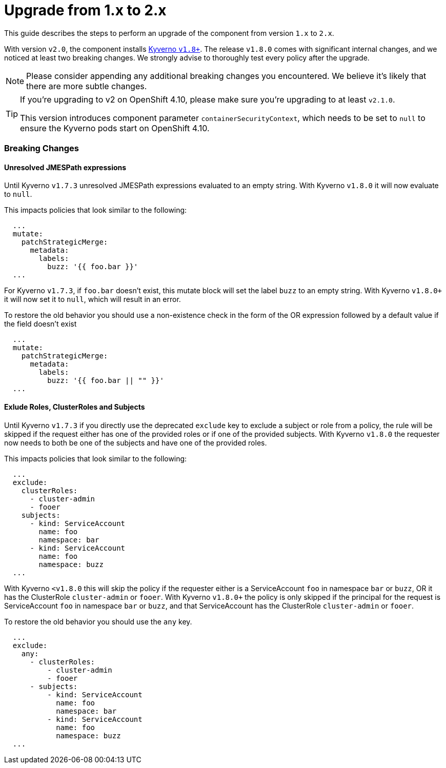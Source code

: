 = Upgrade from 1.x to 2.x

This guide describes the steps to perform an upgrade of the component from version `1.x` to `2.x`.

With version `v2.0`, the component installs https://github.com/kyverno/kyverno/releases/tag/v1.8.0[Kyverno `v1.8+`].
The release `v1.8.0` comes with significant internal changes, and we noticed at least two breaking changes.
We strongly advise to thoroughly test every policy after the upgrade.

NOTE: Please consider appending any additional breaking changes you encountered.
We believe it's likely that there are more subtle changes.

[TIP]
====
If you're upgrading to v2 on OpenShift 4.10, please make sure you're upgrading to at least `v2.1.0`.

This version introduces component parameter `containerSecurityContext`, which needs to be set to `null` to ensure the Kyverno pods start on OpenShift 4.10.
====

=== Breaking Changes


==== Unresolved JMESPath expressions

Until Kyverno `v1.7.3` unresolved JMESPath expressions evaluated to an empty string.
With Kyverno `v1.8.0` it will now evaluate to `null`.

This impacts policies that look similar to the following:

[source,yaml]
----
  ...
  mutate:
    patchStrategicMerge:
      metadata:
        labels:
          buzz: '{{ foo.bar }}'
  ...
----

For Kyverno `v1.7.3`, if `foo.bar` doesn't exist, this mutate block will set the label `buzz` to an empty string.
With Kyverno `v1.8.0+` it will now set it to `null`, which will result in an error.

To restore the old behavior you should use a non-existence check in the form of the OR expression followed by a default value if the field doesn't exist

[source,yaml]
----
  ...
  mutate:
    patchStrategicMerge:
      metadata:
        labels:
          buzz: '{{ foo.bar || "" }}'
  ...
----


==== Exlude Roles, ClusterRoles and Subjects

Until Kyverno `v1.7.3` if you directly use the deprecated `exclude` key to exclude a subject or role from a policy, the rule will be skipped if the request either has one of the provided roles or if one of the provided subjects.
With Kyverno `v1.8.0` the requester now needs to both be one of the subjects and have one of the provided roles.


This impacts policies that look similar to the following:


[source,yaml]
----
  ...
  exclude:
    clusterRoles:
      - cluster-admin
      - fooer
    subjects:
      - kind: ServiceAccount
        name: foo
        namespace: bar
      - kind: ServiceAccount
        name: foo
        namespace: buzz
  ...
----

With Kyverno `<v1.8.0` this will skip the policy if the requester either is a ServiceAccount `foo` in namespace `bar` or `buzz`, OR it has the ClusterRole `cluster-admin` or `fooer`.
With Kyverno `v1.8.0+` the policy is only skipped if the principal for the request is ServiceAccount `foo` in namespace `bar` or `buzz`, and that ServiceAccount has the ClusterRole `cluster-admin` or `fooer`.

To restore the old behavior you should use the `any` key.

[source,yaml]
----
  ...
  exclude:
    any:
      - clusterRoles:
          - cluster-admin
          - fooer
      - subjects:
          - kind: ServiceAccount
            name: foo
            namespace: bar
          - kind: ServiceAccount
            name: foo
            namespace: buzz
  ...
----
